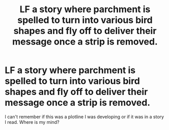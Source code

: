 #+TITLE: LF a story where parchment is spelled to turn into various bird shapes and fly off to deliver their message once a strip is removed.

* LF a story where parchment is spelled to turn into various bird shapes and fly off to deliver their message once a strip is removed.
:PROPERTIES:
:Author: viol8er
:Score: 5
:DateUnix: 1552640369.0
:DateShort: 2019-Mar-15
:FlairText: Request
:END:
I can't remember if this was a plotline I was developing or if it was in a story I read. Where is my mind?

